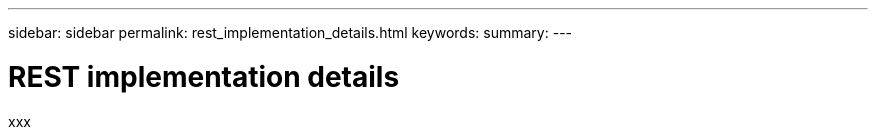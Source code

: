 ---
sidebar: sidebar
permalink: rest_implementation_details.html
keywords:
summary:
---

= REST implementation details
:hardbreaks:
:nofooter:
:icons: font
:linkattrs:
:imagesdir: ./media/

[.lead]
xxx
